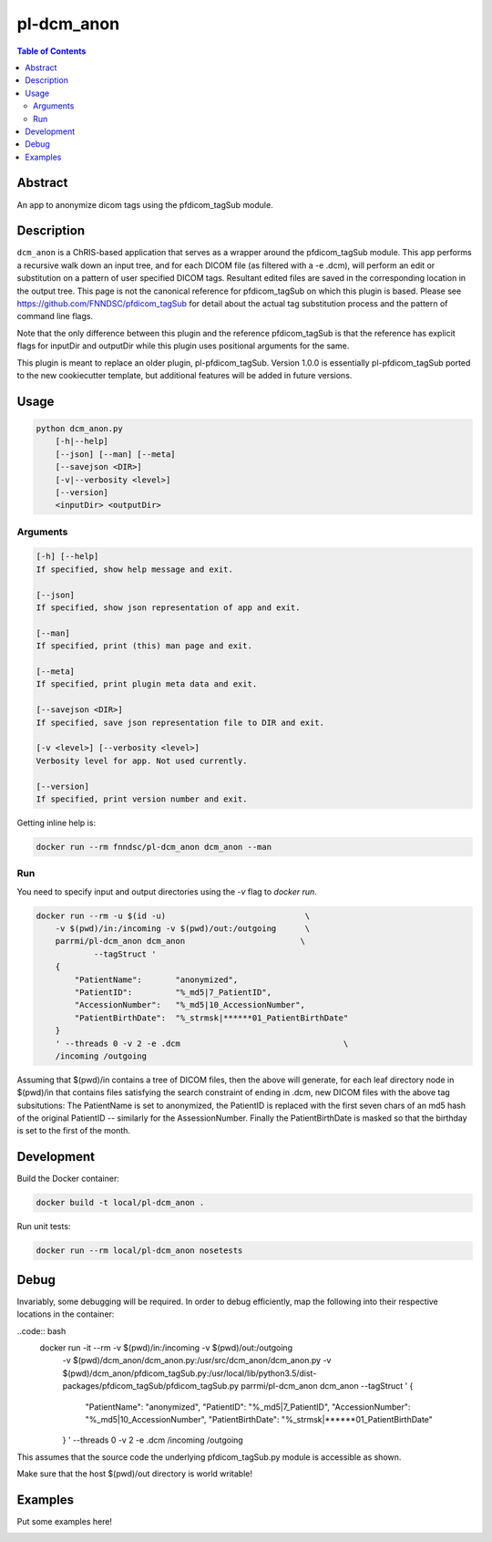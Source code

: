 pl-dcm_anon
================================

.. image:: https://img.shields.io/docker/v/parrmi/pl-dcm_anon?sort=semver
    :target: https://hub.docker.com/r/parrmi/pl-dcm_anon

.. image:: https://img.shields.io/github/license/parrmi/pl-dcm_anon
    :target: https://github.com/LilMit/pl-dcm_anon/blob/master/LICENSE

.. image:: https://github.com/LilMit/pl-dcm_anon/workflows/ci/badge.svg
    :target: https://github.com/LilMit/pl-dcm_anon/actions


.. contents:: Table of Contents


Abstract
--------

An app to anonymize dicom tags using the pfdicom_tagSub module.


Description
-----------

``dcm_anon`` is a ChRIS-based application that serves as a wrapper around the pfdicom_tagSub module. This app performs a recursive walk down an input tree, and for each DICOM file (as filtered with a -e .dcm), will perform an edit or substitution on a pattern of user specified DICOM tags. Resultant edited files are saved in the corresponding location in the output tree. This page is not the canonical reference for pfdicom_tagSub on which this plugin is based. Please see https://github.com/FNNDSC/pfdicom_tagSub for detail about the actual tag substitution process and the pattern of command line flags.

Note that the only difference between this plugin and the reference pfdicom_tagSub is that the reference has explicit flags for inputDir and outputDir while this plugin uses positional arguments for the same.

This plugin is meant to replace an older plugin, pl-pfdicom_tagSub. Version 1.0.0 is essentially pl-pfdicom_tagSub ported to the new cookiecutter template, but additional features will be added in future versions.


Usage
-----

.. code::

    python dcm_anon.py
        [-h|--help]
        [--json] [--man] [--meta]
        [--savejson <DIR>]
        [-v|--verbosity <level>]
        [--version]
        <inputDir> <outputDir>


Arguments
~~~~~~~~~

.. code::

    [-h] [--help]
    If specified, show help message and exit.
    
    [--json]
    If specified, show json representation of app and exit.
    
    [--man]
    If specified, print (this) man page and exit.

    [--meta]
    If specified, print plugin meta data and exit.
    
    [--savejson <DIR>] 
    If specified, save json representation file to DIR and exit. 
    
    [-v <level>] [--verbosity <level>]
    Verbosity level for app. Not used currently.
    
    [--version]
    If specified, print version number and exit. 


Getting inline help is:

.. code:: bash

    docker run --rm fnndsc/pl-dcm_anon dcm_anon --man

Run
~~~

You need to specify input and output directories using the `-v` flag to `docker run`.


.. code:: bash

    docker run --rm -u $(id -u)                             \
        -v $(pwd)/in:/incoming -v $(pwd)/out:/outgoing      \
        parrmi/pl-dcm_anon dcm_anon                        \
                --tagStruct '
        {
            "PatientName":       "anonymized",
            "PatientID":         "%_md5|7_PatientID",
            "AccessionNumber":   "%_md5|10_AccessionNumber",
            "PatientBirthDate":  "%_strmsk|******01_PatientBirthDate"
        }
        ' --threads 0 -v 2 -e .dcm                                  \
        /incoming /outgoing

Assuming that $(pwd)/in contains a tree of DICOM files, then the above will generate, for each leaf directory node in $(pwd)/in that contains files satisfying the search constraint of ending in .dcm, new DICOM files with the above tag subsitutions: The PatientName is set to anonymized, the PatientID is replaced with the first seven chars of an md5 hash of the original PatientID -- similarly for the AssessionNumber. Finally the PatientBirthDate is masked so that the birthday is set to the first of the month.

Development
-----------

Build the Docker container:

.. code:: bash

    docker build -t local/pl-dcm_anon .

Run unit tests:

.. code:: bash

    docker run --rm local/pl-dcm_anon nosetests

Debug
-----

Invariably, some debugging will be required. In order to debug efficiently, map the following into their respective locations in the container:

..code:: bash
    docker run -it --rm -v $(pwd)/in:/incoming -v $(pwd)/out:/outgoing      \
            -v $(pwd)/dcm_anon/dcm_anon.py:/usr/src/dcm_anon/dcm_anon.py  \
            -v $(pwd)/dcm_anon/pfdicom_tagSub.py:/usr/local/lib/python3.5/dist-packages/pfdicom_tagSub/pfdicom_tagSub.py \
            parrmi/pl-dcm_anon dcm_anon                          \
            --tagStruct '
            {
                "PatientName":       "anonymized",
                "PatientID":         "%_md5|7_PatientID",
                "AccessionNumber":   "%_md5|10_AccessionNumber",
                "PatientBirthDate":  "%_strmsk|******01_PatientBirthDate"
            }
            ' --threads 0 -v 2 -e .dcm                                      \
            /incoming /outgoing

This assumes that the source code the underlying pfdicom_tagSub.py module is accessible as shown.

Make sure that the host $(pwd)/out directory is world writable!

Examples
--------

Put some examples here!


.. image:: https://raw.githubusercontent.com/FNNDSC/cookiecutter-chrisapp/master/doc/assets/badge/light.png
    :target: https://chrisstore.co
